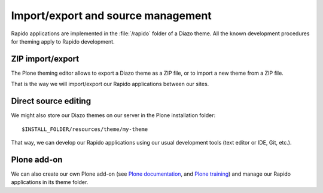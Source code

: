 Import/export and source management
===================================

Rapido applications are implemented in the :file:`/rapido` folder of a Diazo theme.
All the known development procedures for theming apply to Rapido development.

ZIP import/export
-----------------

The Plone theming editor allows to export a Diazo theme as a ZIP file, or to
import a new theme from a ZIP file.

That is the way we will import/export our Rapido applications between our sites.

Direct source editing
---------------------

We might also store our Diazo themes on our server in the Plone installation
folder::

    $INSTALL_FOLDER/resources/theme/my-theme

That way, we can develop our Rapido applications using our usual development
tools (text editor or IDE, Git, etc.).

Plone add-on
------------

We can also create our own Plone add-on (see `Plone documentation <http://docs.plone.org/develop/addons/index.html>`_,
and `Plone training <http://training.plone.org/5/theming/theme-package.html>`_)
and manage our Rapido applications in its theme folder.

